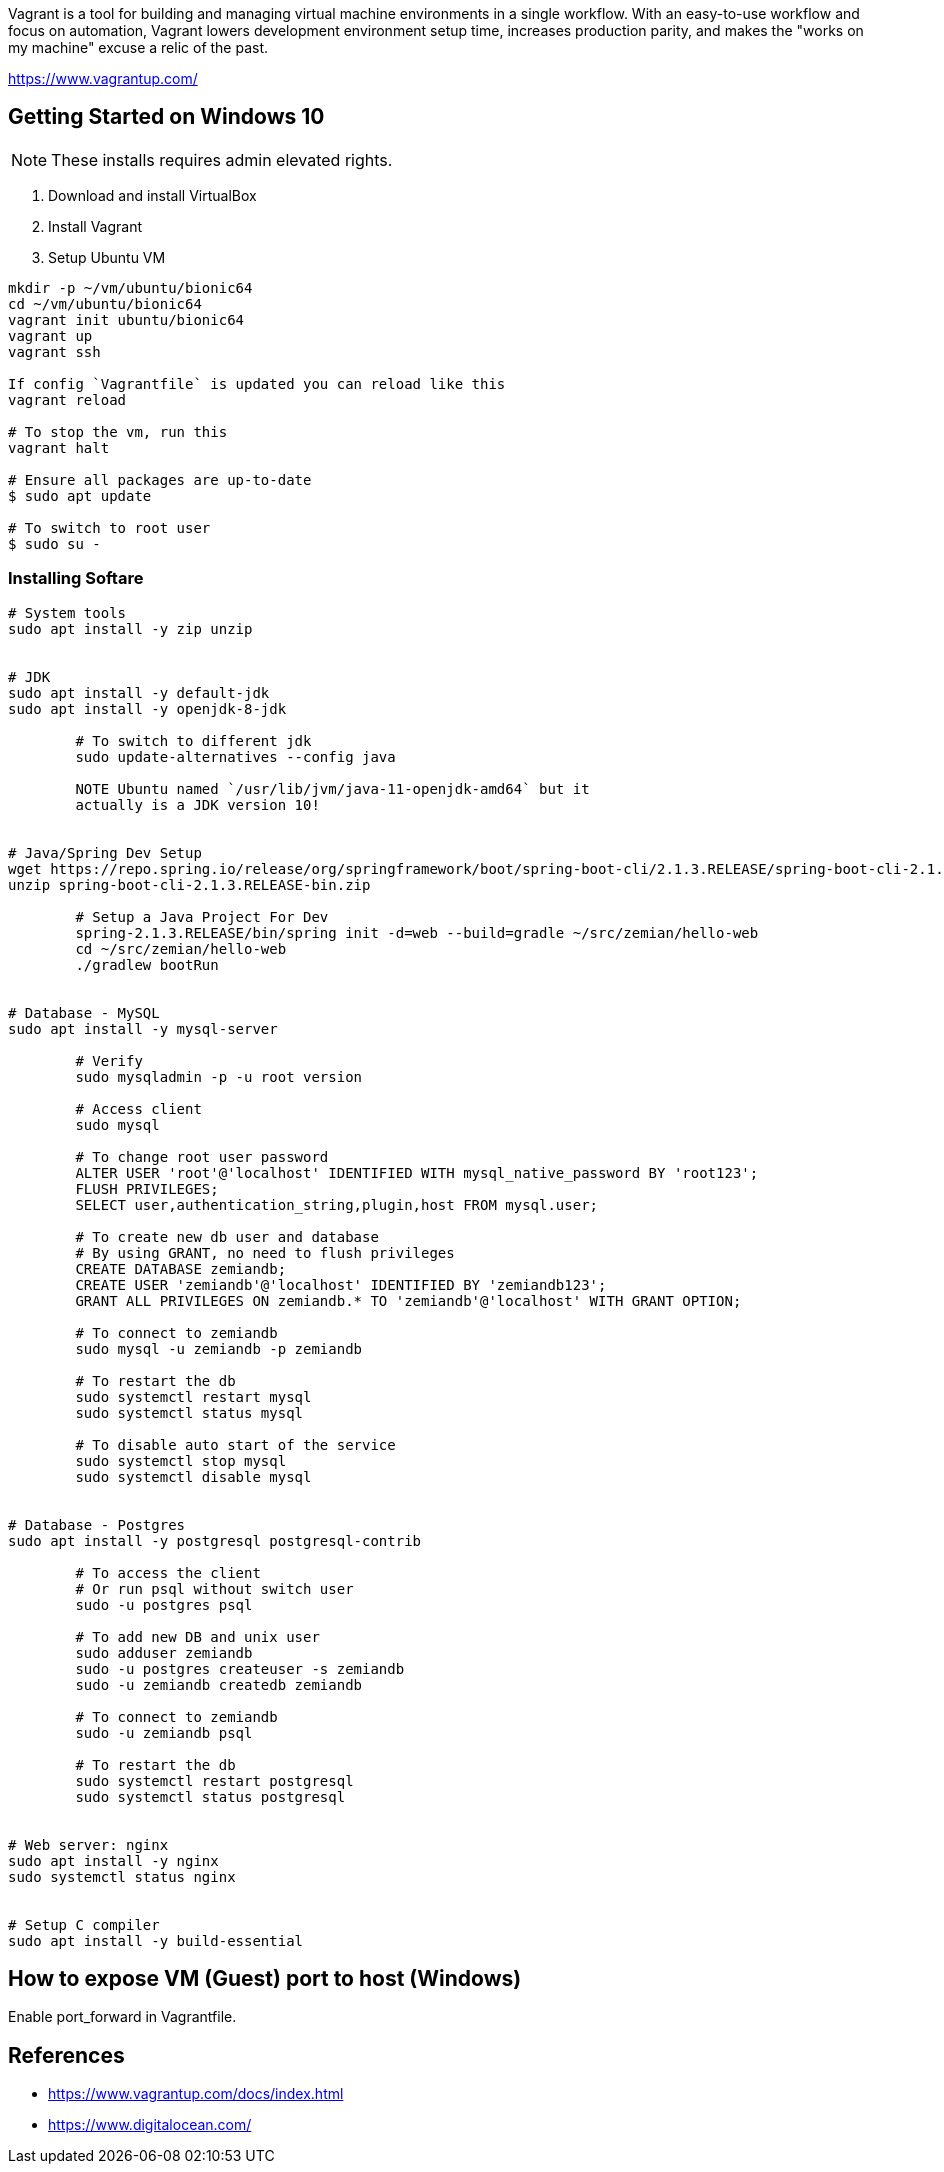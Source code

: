 Vagrant is a tool for building and managing virtual machine environments in a single workflow. With an easy-to-use workflow and focus on automation, Vagrant lowers development environment setup time, increases production parity, and makes the "works on my machine" excuse a relic of the past.

https://www.vagrantup.com/

== Getting Started on Windows 10

NOTE: These installs requires admin elevated rights.

1. Download and install VirtualBox
2. Install Vagrant
3. Setup Ubuntu VM
----
mkdir -p ~/vm/ubuntu/bionic64
cd ~/vm/ubuntu/bionic64
vagrant init ubuntu/bionic64
vagrant up
vagrant ssh

If config `Vagrantfile` is updated you can reload like this
vagrant reload

# To stop the vm, run this
vagrant halt

# Ensure all packages are up-to-date
$ sudo apt update

# To switch to root user
$ sudo su -
----

=== Installing Softare

----
# System tools
sudo apt install -y zip unzip


# JDK
sudo apt install -y default-jdk
sudo apt install -y openjdk-8-jdk

	# To switch to different jdk
	sudo update-alternatives --config java

	NOTE Ubuntu named `/usr/lib/jvm/java-11-openjdk-amd64` but it
	actually is a JDK version 10!


# Java/Spring Dev Setup
wget https://repo.spring.io/release/org/springframework/boot/spring-boot-cli/2.1.3.RELEASE/spring-boot-cli-2.1.3.RELEASE-bin.zip
unzip spring-boot-cli-2.1.3.RELEASE-bin.zip

	# Setup a Java Project For Dev
	spring-2.1.3.RELEASE/bin/spring init -d=web --build=gradle ~/src/zemian/hello-web
	cd ~/src/zemian/hello-web
	./gradlew bootRun


# Database - MySQL
sudo apt install -y mysql-server

	# Verify
	sudo mysqladmin -p -u root version

	# Access client
	sudo mysql

	# To change root user password
	ALTER USER 'root'@'localhost' IDENTIFIED WITH mysql_native_password BY 'root123';
	FLUSH PRIVILEGES;
	SELECT user,authentication_string,plugin,host FROM mysql.user;

	# To create new db user and database
	# By using GRANT, no need to flush privileges
	CREATE DATABASE zemiandb;
	CREATE USER 'zemiandb'@'localhost' IDENTIFIED BY 'zemiandb123';
	GRANT ALL PRIVILEGES ON zemiandb.* TO 'zemiandb'@'localhost' WITH GRANT OPTION;

	# To connect to zemiandb
	sudo mysql -u zemiandb -p zemiandb

	# To restart the db
	sudo systemctl restart mysql
	sudo systemctl status mysql

	# To disable auto start of the service
	sudo systemctl stop mysql
	sudo systemctl disable mysql


# Database - Postgres
sudo apt install -y postgresql postgresql-contrib

	# To access the client
	# Or run psql without switch user
	sudo -u postgres psql

	# To add new DB and unix user
	sudo adduser zemiandb
	sudo -u postgres createuser -s zemiandb
	sudo -u zemiandb createdb zemiandb

	# To connect to zemiandb
	sudo -u zemiandb psql

	# To restart the db
	sudo systemctl restart postgresql
	sudo systemctl status postgresql


# Web server: nginx
sudo apt install -y nginx
sudo systemctl status nginx


# Setup C compiler
sudo apt install -y build-essential

----

== How to expose VM (Guest) port to host (Windows)

Enable port_forward in Vagrantfile.


== References

* https://www.vagrantup.com/docs/index.html
* https://www.digitalocean.com/
